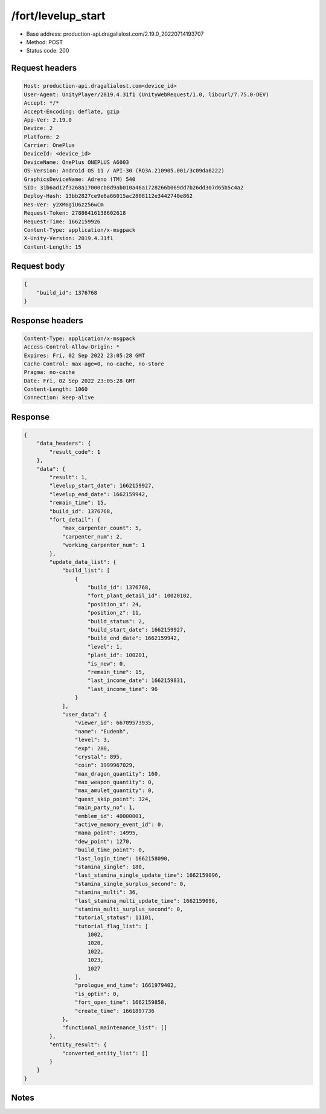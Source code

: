/fort/levelup_start
============================================================

- Base address: production-api.dragalialost.com/2.19.0_20220714193707
- Method: POST
- Status code: 200

Request headers
----------------

.. code-block:: text

	Host: production-api.dragalialost.com<device_id>
	User-Agent: UnityPlayer/2019.4.31f1 (UnityWebRequest/1.0, libcurl/7.75.0-DEV)
	Accept: */*
	Accept-Encoding: deflate, gzip
	App-Ver: 2.19.0
	Device: 2
	Platform: 2
	Carrier: OnePlus
	DeviceId: <device_id>
	DeviceName: OnePlus ONEPLUS A6003
	OS-Version: Android OS 11 / API-30 (RQ3A.210905.001/3c09da6222)
	GraphicsDeviceName: Adreno (TM) 540
	SID: 31b6ad12f3268a17000cb8d9ab010a46a1728266b069dd7b26dd307d65b5c4a2
	Deploy-Hash: 13bb2827ce9e6a66015ac2808112e3442740e862
	Res-Ver: y2XM6giU6zz56wCm
	Request-Token: 27886416138602618
	Request-Time: 1662159926
	Content-Type: application/x-msgpack
	X-Unity-Version: 2019.4.31f1
	Content-Length: 15


Request body
----------------

.. code-block:: json

	{
	    "build_id": 1376768
	}

Response headers
----------------

.. code-block:: text

	Content-Type: application/x-msgpack
	Access-Control-Allow-Origin: *
	Expires: Fri, 02 Sep 2022 23:05:28 GMT
	Cache-Control: max-age=0, no-cache, no-store
	Pragma: no-cache
	Date: Fri, 02 Sep 2022 23:05:28 GMT
	Content-Length: 1060
	Connection: keep-alive


Response
----------------

.. code-block:: json

	{
	    "data_headers": {
	        "result_code": 1
	    },
	    "data": {
	        "result": 1,
	        "levelup_start_date": 1662159927,
	        "levelup_end_date": 1662159942,
	        "remain_time": 15,
	        "build_id": 1376768,
	        "fort_detail": {
	            "max_carpenter_count": 5,
	            "carpenter_num": 2,
	            "working_carpenter_num": 1
	        },
	        "update_data_list": {
	            "build_list": [
	                {
	                    "build_id": 1376768,
	                    "fort_plant_detail_id": 10020102,
	                    "position_x": 24,
	                    "position_z": 11,
	                    "build_status": 2,
	                    "build_start_date": 1662159927,
	                    "build_end_date": 1662159942,
	                    "level": 1,
	                    "plant_id": 100201,
	                    "is_new": 0,
	                    "remain_time": 15,
	                    "last_income_date": 1662159831,
	                    "last_income_time": 96
	                }
	            ],
	            "user_data": {
	                "viewer_id": 66709573935,
	                "name": "Eudenh",
	                "level": 3,
	                "exp": 280,
	                "crystal": 895,
	                "coin": 1999967029,
	                "max_dragon_quantity": 160,
	                "max_weapon_quantity": 0,
	                "max_amulet_quantity": 0,
	                "quest_skip_point": 324,
	                "main_party_no": 1,
	                "emblem_id": 40000001,
	                "active_memory_event_id": 0,
	                "mana_point": 14995,
	                "dew_point": 1270,
	                "build_time_point": 0,
	                "last_login_time": 1662158090,
	                "stamina_single": 180,
	                "last_stamina_single_update_time": 1662159096,
	                "stamina_single_surplus_second": 0,
	                "stamina_multi": 36,
	                "last_stamina_multi_update_time": 1662159096,
	                "stamina_multi_surplus_second": 0,
	                "tutorial_status": 11101,
	                "tutorial_flag_list": [
	                    1002,
	                    1020,
	                    1022,
	                    1023,
	                    1027
	                ],
	                "prologue_end_time": 1661979402,
	                "is_optin": 0,
	                "fort_open_time": 1662159858,
	                "create_time": 1661897736
	            },
	            "functional_maintenance_list": []
	        },
	        "entity_result": {
	            "converted_entity_list": []
	        }
	    }
	}

Notes
------
